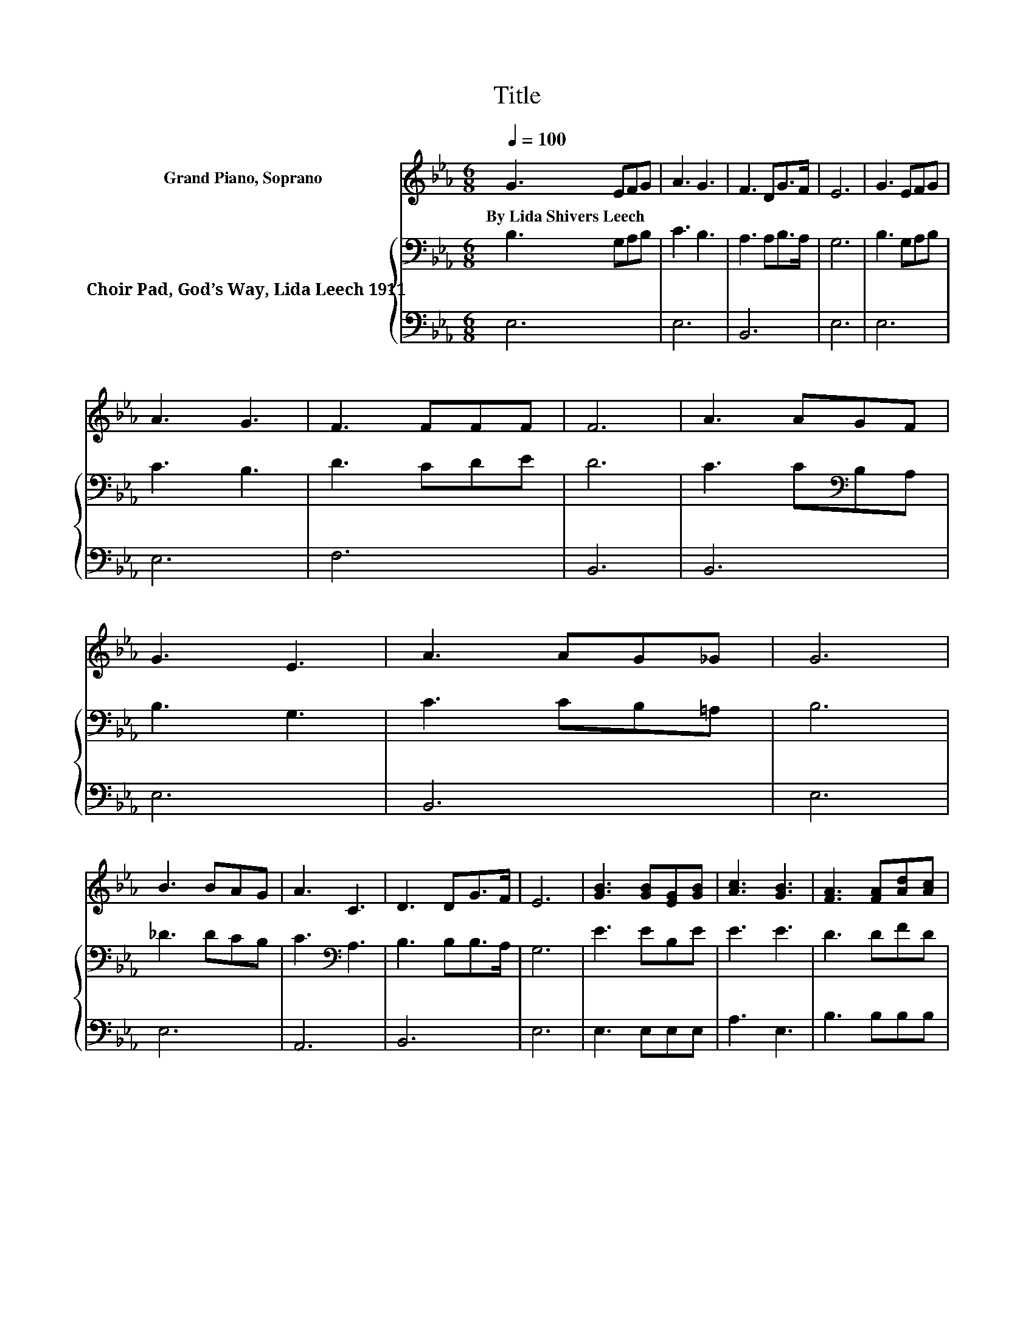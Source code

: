 X:1
T:Title
%%score 1 { 2 | 3 }
L:1/8
Q:1/4=100
M:6/8
K:Eb
V:1 treble nm="Grand Piano, Soprano"
V:2 bass nm="Choir Pad, God’s Way, Lida Leech 1911"
V:3 bass 
V:1
 G3 EFG | A3 G3 | F3 DG>F | E6 | G3 EFG | A3 G3 | F3 FFF | F6 | A3 AGF | G3 E3 | A3 AG_G | G6 | %12
w: By~Lida~Shivers~Leech * * *||||||||||||
 B3 BAG | A3 C3 | D3 DG>F | E6 | [GB]3 [GB][EG][GB] | [Ac]3 [GB]3 | [FA]3 [FA][Ad][Ac] | %19
w: |||||||
 [Ac]3 [GB]3 | [Ge]3 [GB][EG]E | [Ad]3 [Ac]3 | [GB]3 [DA][DG][B,F] | [B,E]6- | [B,E]3 z3 |] %25
w: ||||||
V:2
 B,3 G,A,B, | C3 B,3 | A,3 A,B,>A, | G,6 | B,3 G,A,B, | C3 B,3 | D3 CDE | D6 | C3 C[K:bass]B,A, | %9
 B,3 G,3 | C3 CB,=A, | B,6 | _D3 DCB, | C3[K:bass] A,3 | B,3 B,B,>A, | G,6 | E3 EB,E | E3 E3 | %18
 D3 DFD | E3 E3 | B,3 EB,G, | A,3 E3 | E3 B,B,A, | G,6- | G,3 z3 |] %25
V:3
 E,6 | E,6 | B,,6 | E,6 | E,6 | E,6 | F,6 | B,,6 | B,,6 | E,6 | B,,6 | E,6 | E,6 | A,,6 | B,,6 | %15
 E,6 | E,3 E,E,E, | A,3 E,3 | B,3 B,B,B, | E,3 E,3 | E,3 E,E,E, | z3 A,3 | B,3 B,,B,,B,, | E,6- | %24
 E,3 z3 |] %25


